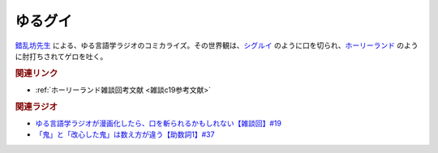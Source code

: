ゆるグイ
==========================================
.. glossary::
    ゆるグイ : ゆ


`錯乱坊先生 <https://twitter.com/Suck_Rambo_open>`_ による、ゆる言語学ラジオのコミカライズ。その世界観は、`シグルイ <https://amzn.to/3KYA6XU>`_ のように口を切られ、`ホーリーランド <https://amzn.to/39EbKFT>`_ のように肘打ちされてゲロを吐く。

.. rubric:: 関連リンク
* :ref:`ホーリーランド雑談回考文献 <雑談c19参考文献>`

.. rubric:: 関連ラジオ
* `ゆる言語学ラジオが漫画化したら、口を斬られるかもしれない【雑談回】#19`_
* `「鬼」と「改心した鬼」は数え方が違う【助数詞1】#37`_

.. _ゆる言語学ラジオが漫画化したら、口を斬られるかもしれない【雑談回】#19: https://www.youtube.com/watch?v=5CEvUcfAXQw
.. _「鬼」と「改心した鬼」は数え方が違う【助数詞1】#37: https://www.youtube.com/watch?v=dNNMueYZTms
